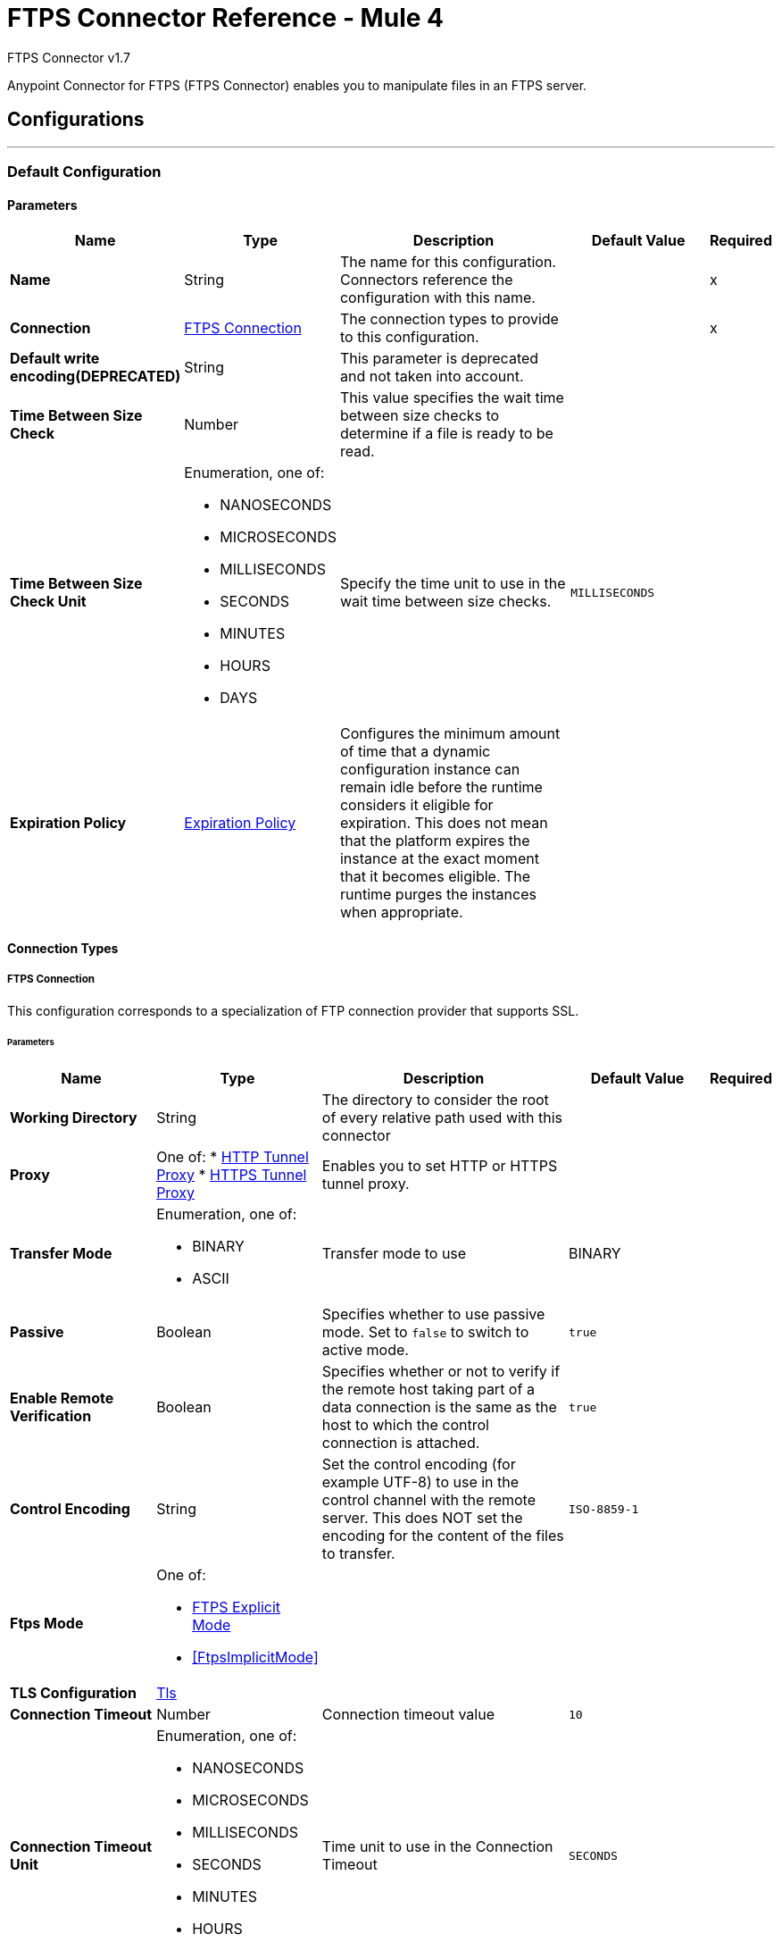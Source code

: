 = FTPS Connector Reference - Mule 4



FTPS Connector v1.7

Anypoint Connector for FTPS (FTPS Connector) enables you to manipulate files in an FTPS server.




== Configurations
---
[[config]]
=== Default Configuration

==== Parameters
[%header,cols="20s,20a,35a,20a,5a"]
|===
| Name | Type | Description | Default Value | Required
|Name | String | The name for this configuration. Connectors reference the configuration with this name. | | x
| Connection a| <<config_connection, FTPS Connection>>
 | The connection types to provide to this configuration. | | x
| Default write encoding(DEPRECATED) a| String |  This parameter is deprecated and not taken into account. |  |
| Time Between Size Check a| Number | This value specifies the wait time between size checks to determine if a file is ready to be read. |  |
| Time Between Size Check Unit a| Enumeration, one of:

** NANOSECONDS
** MICROSECONDS
** MILLISECONDS
** SECONDS
** MINUTES
** HOURS
** DAYS |  Specify the time unit to use in the wait time between size checks. |  `MILLISECONDS` |
| Expiration Policy a| <<ExpirationPolicy>> |  Configures the minimum amount of time that a dynamic configuration instance can remain idle before the runtime considers it eligible for expiration. This does not mean that the platform expires the instance at the exact moment that it becomes eligible. The runtime purges the instances when appropriate. |  |
|===

==== Connection Types

[[config_connection]]
===== FTPS Connection

This configuration corresponds to a specialization of FTP connection provider that supports SSL.


====== Parameters
[%header,cols="20s,20a,35a,20a,5a"]
|===
| Name | Type | Description | Default Value | Required
| Working Directory a| String |  The directory to consider the root of every relative path used with this connector |  |
| Proxy a| One of:
* <<HttpTunnelProxy>>
* <<HttpsTunnelProxy>> | Enables you to set HTTP or HTTPS tunnel proxy. |  |
| Transfer Mode a| Enumeration, one of:

** BINARY
** ASCII |  Transfer mode to use |  BINARY |
| Passive a| Boolean |  Specifies whether to use passive mode. Set to `false` to switch to active mode. |  `true` |
| Enable Remote Verification a| Boolean |  Specifies whether or not to verify if the remote host taking part of a data connection is the same as the host to which the control connection is attached. |  `true` |
| Control Encoding a| String |  Set the control encoding (for example UTF-8) to use in the control channel with the remote server. This does NOT set the encoding for the content of the files to transfer. |  `ISO-8859-1` |
| Ftps Mode a| One of:

* <<FtpsExplicitMode>>
* <<FtpsImplicitMode>> |  |  |
| TLS Configuration a| <<Tls>> |  |  |
| Connection Timeout a| Number |  Connection timeout value |  `10` |
| Connection Timeout Unit a| Enumeration, one of:

** NANOSECONDS
** MICROSECONDS
** MILLISECONDS
** SECONDS
** MINUTES
** HOURS
** DAYS |  Time unit to use in the Connection Timeout |  `SECONDS` |
| Response Timeout a| Number |  Response timeout value |  `10` |
| Response Timeout Unit a| Enumeration, one of:

** NANOSECONDS
** MICROSECONDS
** MILLISECONDS
** SECONDS
** MINUTES
** HOURS
** DAYS |  Time unit to use in the Response Timeout |  `SECONDS` |
| Host a| String |  |  | x
| Port a| Number |  |  21 |
| Username a| String |  |  |
| Password a| String |  |  |
| Reconnection a| <<Reconnection>> |  When the application is deployed, a connectivity test is performed on all connectors. If set to `true`, deployment fails if the test doesn't pass after exhausting the associated reconnection strategy. |  |
| Pooling Profile a| <<PoolingProfile>> |  Characteristics of the connection pool |  |
|===

== Supported Operations
* <<copy>>
* <<createDirectory>>
* <<delete>>
* <<list>>
* <<move>>
* <<read>>
* <<rename>>
* <<write>>

== Associated Sources
* <<listener>>


== Operations

[[copy]]
=== Copy
`<ftps:copy>`


==== Parameters
[%header,cols="20s,20a,35a,20a,5a"]
|===
| Name | Type | Description | Default Value | Required
| Configuration | String | The name of the configuration to use. | | x
| Source Path a| String |  |  | x
| Target Path a| String |  |  | x
| Create Parent Directories a| Boolean |  |  `true` |
| Overwrite a| Boolean |  |  `false` |
| Rename To a| String |  |  |
| Reconnection Strategy a| * <<reconnect>>
* <<reconnect-forever>> |  A retry strategy in case of connectivity errors. |  |
|===


=== For Configurations
* <<config>>

==== Throws
* FTPS:ILLEGAL_PATH
* FTPS:RETRY_EXHAUSTED
* FTPS:FILE_ALREADY_EXISTS
* FTPS:CONNECTIVITY


[[createDirectory]]
=== Create Directory
`<ftps:create-directory>`


==== Parameters
[%header,cols="20s,20a,35a,20a,5a"]
|===
| Name | Type | Description | Default Value | Required
| Configuration | String | The name of the configuration to use. | | x
| Directory Path a| String |  |  | x
| Reconnection Strategy a| * <<reconnect>>
* <<reconnect-forever>> |  A retry strategy in case of connectivity errors. |  |
|===


=== For Configurations
* <<config>>

==== Throws
* FTPS:ILLEGAL_PATH
* FTPS:RETRY_EXHAUSTED
* FTPS:FILE_ALREADY_EXISTS
* FTPS:CONNECTIVITY
* FTPS:ACCESS_DENIED


[[delete]]
=== Delete
`<ftps:delete>`


==== Parameters
[%header,cols="20s,20a,35a,20a,5a"]
|===
| Name | Type | Description | Default Value | Required
| Configuration | String | The name of the configuration to use. | | x
| Path a| String |  |  | x
| Reconnection Strategy a| * <<reconnect>>
* <<reconnect-forever>> |  A retry strategy in case of connectivity errors. |  |
|===


=== For Configurations
* <<config>>

==== Throws
* FTPS:ILLEGAL_PATH
* FTPS:RETRY_EXHAUSTED
* FTPS:CONNECTIVITY
* FTPS:ACCESS_DENIED


[[list]]
=== List
`<ftps:list>`


==== Parameters
[%header,cols="20s,20a,35a,20a,5a"]
|===
| Name | Type | Description | Default Value | Required
| Configuration | String | The name of the configuration to use. | | x
| Directory Path a| String |  |  | x
| Recursive a| Boolean |  |  `false` |
| File Matching Rules a| <<matcher>> |  Matcher to filter the listed files |  |
| Time Between Size Check a| Number |  |  |
| Time Between Size Check Unit a| Enumeration, one of:

** NANOSECONDS
** MICROSECONDS
** MILLISECONDS
** SECONDS
** MINUTES
** HOURS
** DAYS |  |  |
| Streaming Strategy a| * <<repeatable-in-memory-iterable>>
* <<repeatable-file-store-iterable>>
* non-repeatable-iterable |  Configure to use repeatable streams. |  |
| Target Variable a| String |  The name of a variable to store the operation's output. |  |
| Target Value a| String |  An expression to evaluate against the operation's output and store the expression outcome in the target variable |  `#[payload]` |
| Reconnection Strategy a| * <<reconnect>>
* <<reconnect-forever>> |  A retry strategy in case of connectivity errors |  |
|===

==== Output
[%autowidth.spread]
|===
|Type |Array of Message of [Any] payload and [<<FtpFileAttributes>>] attributes
|===

=== For Configurations
* <<config>>

==== Throws
* FTPS:ILLEGAL_PATH
* FTPS:ACCESS_DENIED


[[move]]
=== Move
`<ftps:move>`


==== Parameters
[%header,cols="20s,20a,35a,20a,5a"]
|===
| Name | Type | Description | Default Value | Required
| Configuration | String | The name of the configuration to use. | | x
| Source Path a| String |  |  | x
| Target Path a| String |  |  | x
| Create Parent Directories a| Boolean |  | `true` |
| Overwrite a| Boolean |  |  `false` |
| Rename To a| String |  |  |
| Reconnection Strategy a| * <<reconnect>>
* <<reconnect-forever>> |  A retry strategy in case of connectivity errors. |  |
|===


=== For Configurations
* <<config>>

==== Throws
* FTPS:ILLEGAL_PATH
* FTPS:RETRY_EXHAUSTED
* FTPS:FILE_ALREADY_EXISTS
* FTPS:CONNECTIVITY


[[read]]
=== Read
`<ftps:read>`


==== Parameters
[%header,cols="20s,20a,35a,20a,5a"]
|===
| Name | Type | Description | Default Value | Required
| Configuration | String | The name of the configuration to use. | | x
| File Path a| String |  |  | x
| Lock a| Boolean |  | `false` |
| Time Between Size Check a| Number |  |  |
| Time Between Size Check Unit a| Enumeration, one of:

** NANOSECONDS
** MICROSECONDS
** MILLISECONDS
** SECONDS
** MINUTES
** HOURS
** DAYS |  |  |
| Output Mime Type a| String |  The MIME type of the payload that this operation outputs. |  |
| Output Encoding a| String |  The encoding of the payload that this operation outputs. |  |
| Streaming Strategy a| * <<repeatable-in-memory-stream>>
* <<repeatable-file-store-stream>>
* non-repeatable-stream |  Configure to use repeatable streams. |  |
| Target Variable a| String |  The name of a variable to store the operation's output. |  |
| Target Value a| String |  An expression to evaluate against the operation's output and store the expression outcome in the target variable |  `#[payload]` |
| Reconnection Strategy a| * <<reconnect>>
* <<reconnect-forever>> |  A retry strategy in case of connectivity errors. |  |
|===

==== Output
[%autowidth.spread]
|===
|Type |Binary
| Attributes Type a| <<FtpFileAttributes>>
|===

=== For Configurations
* <<config>>

==== Throws
* FTPS:ILLEGAL_PATH
* FTPS:FILE_LOCK
* FTPS:RETRY_EXHAUSTED
* FTPS:CONNECTIVITY
* FTPS:ACCESS_DENIED


[[rename]]
=== Rename
`<ftps:rename>`


==== Parameters
[%header,cols="20s,20a,35a,20a,5a"]
|===
| Name | Type | Description | Default Value | Required
| Configuration | String | The name of the configuration to use. | | x
| Path a| String |  |  | x
| New Name a| String |  |  | x
| Overwrite a| Boolean |  |  `false` |
| Reconnection Strategy a| * <<reconnect>>
* <<reconnect-forever>> |  A retry strategy in case of connectivity errors. |  |
|===


=== For Configurations
* <<config>>

==== Throws
* FTPS:ILLEGAL_PATH
* FTPS:RETRY_EXHAUSTED
* FTPS:FILE_ALREADY_EXISTS
* FTPS:CONNECTIVITY
* FTPS:ACCESS_DENIED


[[write]]
=== Write
`<ftps:write>`


==== Parameters
[%header,cols="20s,20a,35a,20a,5a"]
|===
| Name | Type | Description | Default Value | Required
| Configuration | String | The name of the configuration to use. | | x
| Path a| String |  |  | x
| Content a| Binary |  Content to be written into the file |  `#[payload]` |
| Encoding (DEPRECATED) a| String |  This parameter is deprecated and not taken into account for the operation execution. |  |
| Create Parent Directories a| Boolean |  |  `true` |
| Lock a| Boolean |  |  `false` |
| Write Mode a| Enumeration, one of:

** OVERWRITE
** APPEND
** CREATE_NEW |  How to write the file |  `OVERWRITE` |
| Reconnection Strategy a| * <<reconnect>>
* <<reconnect-forever>> |  A retry strategy in case of connectivity errors |  |
|===


=== For Configurations
* <<config>>

==== Throws
* FTPS:ILLEGAL_PATH
* FTPS:FILE_LOCK
* FTPS:RETRY_EXHAUSTED
* FTPS:FILE_ALREADY_EXISTS
* FTPS:CONNECTIVITY
* FTPS:ACCESS_DENIED
* FTPS:ILLEGAL_CONTENT


== Sources

[[listener]]
=== On New or Updated File
`<ftps:listener>`


==== Parameters
[%header,cols="20s,20a,35a,20a,5a"]
|===
| Name | Type | Description | Default Value | Required
| Configuration | String | The name of the configuration to use | | x
| Directory a| String |  |  |
| Recursive a| Boolean |  Whether or not to also catch files created on sub directories |  `true` |
| Matcher a| <<matcher>> |  |  |
| Watermark Enabled a| Boolean |  |  `false` |
| Time Between Size Check a| Number |  Wait time, in milliseconds, between size checks to determine if a file is ready to be read. |  |
| Time Between Size Check Unit a| Enumeration, one of:

** NANOSECONDS
** MICROSECONDS
** MILLISECONDS
** SECONDS
** MINUTES
** HOURS
** DAYS |  Time unit to use in the wait time between size checks |  |
| Output Mime Type a| String |  The MIME type of the payload that this operation outputs. |  |
| Output Encoding a| String |  The encoding of the payload that this operation outputs. |  |
| Primary Node Only a| Boolean |  Whether to execute this source only on the primary node when running in a cluster |  |
| Scheduling Strategy a| scheduling-strategy |  Configures the scheduler that triggers the polling |  | x
| Streaming Strategy a| * <<repeatable-in-memory-stream>>
* <<repeatable-file-store-stream>>
* non-repeatable-stream |  Configure to use repeatable streams |  |
| Redelivery Policy a| <<RedeliveryPolicy>> |  Defines a policy for processing the redelivery of the same message |  |
| Reconnection Strategy a| * <<reconnect>>
* <<reconnect-forever>> |  A retry strategy in case of connectivity errors |  |
| Auto Delete a| Boolean |  |  `false` |
| Move To Directory a| String |  |  |
| Rename To a| String |  |  |
| Apply Post Action When Failed a| Boolean |  | `true` |
|===

==== Output
[%autowidth.spread]
|===
|Type |Binary
| Attributes Type a| <<FtpFileAttributes>>
|===

=== For Configurations
* <<config>>



== Types
[[Tls]]
=== Tls

[cols=".^20%,.^25%,.^30%,.^15%,.^10%", options="header"]
|===
| Field | Type | Description | Default Value | Required
| Enabled Protocols a| String | A comma separated list of protocols enabled for this context. |  |
| Enabled Cipher Suites a| String | A comma separated list of cipher suites enabled for this context. |  |
| Trust Store a| <<TrustStore>> |  |  |
| Key Store a| <<KeyStore>> |  |  |
| Revocation Check a| * <<standard-revocation-check>>
* <<custom-ocsp-responder>>
* <<crl-file>> |  |  |
|===

[[TrustStore]]
=== Truststore
Configures the TLS truststore.

[cols=".^20%,.^25%,.^30%,.^15%,.^10%", options="header"]
|===
| Field | Type | Description | Default Value | Required
| Path a| String | Path to the truststore. Mule resolves the path relative to the current classpath and file system. |  |
| Password a| String | Password used to protect the truststore. |  |
| Type a| String | Type of truststore. |  |
| Algorithm a| String | Encryption algorithm that the truststore uses. |  |
| Insecure a| Boolean | If `true`, Mule stops performing certificate validations. Setting this to `true` can make connections vulnerable to attacks. |  |
|===

[[KeyStore]]
=== Key Store
Configures the keystore for the TLS protocol. The keystore you generate contains a private key and a public certificate.

[cols=".^20%,.^25%,.^30%,.^15%,.^10%", options="header"]
|===
| Field | Type | Description | Default Value | Required
| Path a| String | Path to the keystore. Mule resolves the path relative to the current classpath and file system, if possible. |  |
| Type a| String | Type of keystore used. |  |
| Alias a| String | Alias of the key to use when the keystore contains multiple private keys. By default, Mule uses the first key in the file. |  |
| Key Password a| String | Password used to protect the private key. |  |
| Password a| String | Password used to protect the key store. |  |
| Algorithm a| String | Encryption algorithm that the keystore uses. |  |
|===

[[standard-revocation-check]]
=== Standard Revocation Check

Configures standard revocation checks for TLS certificates.

[cols=".^20%,.^25%,.^30%,.^15%,.^10%", options="header"]
|===
| Field | Type | Description | Default Value | Required
| Only End Entities a| Boolean | Verify the last element of the certificate chain only. |  |
| Prefer Crls a| Boolean | Try CRL instead of OCSP first. |  |
| No Fallback a| Boolean | Do not use the secondary checking method, which is the method not specified in the Prefer Crls field. |  |
| Soft Fail a| Boolean | Avoid verification failure when the revocation server cannot be reached or is busy. |  |
|===

[[custom-ocsp-responder]]
=== Custom Ocsp Responder

Configures a custom OCSP responder for certification revocation checks.

[cols=".^20%,.^25%,.^30%,.^15%,.^10%", options="header"]
|===
| Field | Type | Description | Default Value | Required
| Url a| String | URL of the OCSP responder. |  |
| Cert Alias a| String | Alias of the signing certicate for the OCSP response. If specified, the alias must be in the truststore. |  |
|===

[[crl-file]]

=== Crl File
Specifies the location of the certification revocation list (CRL) file.

[cols=".^20%,.^25%,.^30%,.^15%,.^10%", options="header"]
|===
| Field | Type | Description | Default Value | Required
| Path a| String |Path to the CRL file. |  |
|===


[[Reconnection]]
=== Reconnection

[%header,cols="20s,25a,30a,15a,10a"]
|===
| Field | Type | Description | Default Value | Required
| Fails Deployment a| Boolean | When the application is deployed, a connectivity test is performed on all connectors. If set to `true`, deployment fails if the test doesn't pass after exhausting the associated reconnection strategy. |  |
| Reconnection Strategy a| * <<reconnect>>
* <<reconnect-forever>> | The reconnection strategy to use. |  |
|===

[[reconnect]]
=== Reconnect

[%header%autowidth.spread]
|===
| Field | Type | Description | Default Value | Required
| Frequency a| Number | How often in milliseconds to reconnect. | |
| Count a| Number | How many reconnection attempts to make. | |
| blocking |Boolean |If false, the reconnection strategy runs in a separate, non-blocking thread. |true |
|===

[[reconnect-forever]]
=== Reconnect Forever

[%header%autowidth.spread]
|===
| Field | Type | Description | Default Value | Required
| Frequency a| Number | How often in milliseconds to reconnect. | |
| blocking |Boolean |If false, the reconnection strategy runs in a separate, non-blocking thread. |true |
|===


[[PoolingProfile]]
=== Pooling Profile

[%header,cols="20s,25a,30a,15a,10a"]
|===
| Field | Type | Description | Default Value | Required
| Max Active a| Number | Controls the maximum number of Mule components that can be borrowed from a session at one time. When set to a negative value, there is no limit to the number of components that may be active at one time. When maxActive is exceeded, the pool is said to be exhausted. |  |
| Max Idle a| Number | Controls the maximum number of Mule components that can sit idle in the pool at any time. When set to a negative value, there is no limit to the number of Mule components that may be idle at one time. |  |
| Max Wait a| Number | Specifies the number of milliseconds to wait for a pooled component to become available when the pool is exhausted and the exhaustedAction is set to `WHEN_EXHAUSTED_WAIT`. |  |
| Min Eviction Millis a| Number | Determines the minimum amount of time an object may sit idle in the pool before it is eligible for eviction. When non-positive, no objects will be evicted from the pool due to idle time alone. |  |
| Eviction Check Interval Millis a| Number | Specifies the number of milliseconds between runs of the object evictor. When non-positive, no object evictor is executed. |  |
| Exhausted Action a| Enumeration, one of:

** WHEN_EXHAUSTED_GROW
** WHEN_EXHAUSTED_WAIT
** WHEN_EXHAUSTED_FAIL a| Specifies the behavior of the Mule component pool when the pool is exhausted. Possible values are:

* `WHEN_EXHAUSTED_FAIL` Will throw a NoSuchElementException
* `WHEN_EXHAUSTED_WAIT` Will block by invoking Object.wait(long) until a new or idle object is available
* `WHEN_EXHAUSTED_GROW` Will create a new Mule instance and return it, essentially making maxActive meaningless. If a positive maxWait value is supplied, it will block for, at most, that many milliseconds, after which a `NoSuchElementException` is thrown. If maxThreadWait is a negative value, it is blocked indefinitely. |  |
| Initialisation Policy a| Enumeration, one of:

** INITIALISE_NONE
** INITIALISE_ONE
** INITIALISE_ALL a| Determines how components in a pool should be initialized. The possible values are:

* `INITIALISE_NONE` Will not load any components into the pool on startup
* `INITIALISE_ONE` Will load one initial component into the pool on startup
* `INITIALISE_ALL` Will load all components in the pool on startup |  |
| Disabled a| Boolean | Whether pooling should be disabled |  |
|===

[[ExpirationPolicy]]
=== Expiration Policy

[%header,cols="20s,25a,30a,15a,10a"]
|===
| Field | Type | Description | Default Value | Required
| Max Idle Time a| Number | A scalar time value for the maximum amount of time a dynamic configuration instance should be allowed to be idle before it's considered eligible for expiration |  |
| Time Unit a| Enumeration, one of:

** NANOSECONDS
** MICROSECONDS
** MILLISECONDS
** SECONDS
** MINUTES
** HOURS
** DAYS | A time unit that qualifies the maxIdleTime attribute |  |
|===

[[FtpFileAttributes]]
=== Ftp File Attributes

[%header,cols="20s,25a,30a,15a,10a"]
|===
| Field | Type | Description | Default Value | Required
| Timestamp a| DateTime |  |  |
| Name a| String |  |  | x
| Size a| Number |  |  | x
| Regular File a| Boolean |  | `false` |
| Directory a| Boolean |  | `false` |
| Symbolic Link a| Boolean |  | `false` |
| Path a| String |  |  | x
| File Name a| String |  |  | x
|===

[[matcher]]
=== Matcher

[%header,cols="20s,25a,30a,15a,10a"]
|===
| Field | Type | Description | Default Value | Required
| Timestamp Since a| DateTime |  |  |
| Timestamp Until a| DateTime |  |  |
| Not Updated In The Last a| Number |  |  |
| Updated In The Last a| Number |  |  |
| Time Unit a| Enumeration, one of:

** NANOSECONDS
** MICROSECONDS
** MILLISECONDS
** SECONDS
** MINUTES
** HOURS
** DAYS |  | SECONDS |
| Case Sensitive a| Boolean | Enables you to configure an external file system matcher as case sensitive or insensitive. | true |  
| Filename Pattern a| String |  |  |
| Path Pattern a| String |  |  |
| Directories a| Enumeration, one of:

** REQUIRE
** INCLUDE
** EXCLUDE |  | INCLUDE |
| Regular Files a| Enumeration, one of:

** REQUIRE
** INCLUDE
** EXCLUDE |  | INCLUDE |
| Sym Links a| Enumeration, one of:

** REQUIRE
** INCLUDE
** EXCLUDE |  | INCLUDE |
| Min Size a| Number |  |  |
| Max Size a| Number |  |  |
|===

[[repeatable-in-memory-stream]]
=== Repeatable In Memory Stream

[%header,cols="20s,25a,30a,15a,10a"]
|===
| Field | Type | Description | Default Value | Required
| Initial Buffer Size a| Number | The amount of memory that will be allocated to consume the stream and provide random access to it. If the stream contains more data than can be fit into this buffer, then the buffer expands according to the bufferSizeIncrement attribute, with an upper limit of maxInMemorySize. |  |
| Buffer Size Increment a| Number | This is by how much the buffer size expands if it exceeds its initial size. Setting a value of zero or lower means that the buffer should not expand, meaning that a `STREAM_MAXIMUM_SIZE_EXCEEDED` error is raised when the buffer gets full. |  |
| Max Buffer Size a| Number | The maximum amount of memory to use. If more than that is used then a `STREAM_MAXIMUM_SIZE_EXCEEDED` error is raised. A value lower than or equal to zero means no limit. |  |
| Buffer Unit a| Enumeration, one of:

** BYTE
** KB
** MB
** GB | The unit in which all these attributes are expressed |  |
|===

[[repeatable-file-store-stream]]
=== Repeatable File Store Stream

[%header,cols="20s,25a,30a,15a,10a"]
|===
| Field | Type | Description | Default Value | Required
| In Memory Size a| Number | Defines the maximum memory the stream should use to keep data in memory. If more than that is consumed then it will start to buffer the content on disk. |  |
| Buffer Unit a| Enumeration, one of:

** BYTE
** KB
** MB
** GB | The unit in which maxInMemorySize is expressed |  |
|===

[[RedeliveryPolicy]]
=== Redelivery Policy

[%header,cols="20s,25a,30a,15a,10a"]
|===
| Field | Type | Description | Default Value | Required
| Max Redelivery Count a| Number | The maximum number of times a message can be redelivered and processed unsuccessfully before triggering process-failed-message |  |
| Use Secure Hash a| Boolean | Whether to use a secure hash algorithm to identify a redelivered message. |  |
| Message Digest Algorithm a| String | The secure hashing algorithm to use. If not set, the default is `SHA-256`. | `SHA-256` |
| Id Expression a| String | Defines one or more expressions to use to determine when a message has been redelivered. This property can be set only if useSecureHash is `false`. |  |
| Object Store a| Object Store | The object store where the redelivery counter for each message is stored. |  |
|===

[[repeatable-in-memory-iterable]]
=== Repeatable In Memory Iterable

[%header,cols="20s,25a,30a,15a,10a"]
|===
| Field | Type | Description | Default Value | Required
| Initial Buffer Size a| Number | The amount of instances that is initially be allowed to be kept in memory to consume the stream and provide random access to it. If the stream contains more data than can fit into this buffer, then the buffer expands according to the bufferSizeIncrement attribute, with an upper limit of maxInMemorySize. Default value is 100 instances. | `100` |
| Buffer Size Increment a| Number | This is by how much the buffer size expands if it exceeds its initial size. Setting a value of zero or lower means that the buffer should not expand, meaning that a `STREAM_MAXIMUM_SIZE_EXCEEDED` error is raised when the buffer gets full. Default value is 100 instances. | `100` |
| Max Buffer Size a| Number | The maximum amount of memory to use. If more than that is used then a `STREAM_MAXIMUM_SIZE_EXCEEDED` error is raised. A value lower than or equal to zero means no limit. |  |
|===

[[repeatable-file-store-iterable]]
=== Repeatable File Store Iterable

[%header,cols="20s,25a,30a,15a,10a"]
|===
| Field | Type | Description | Default Value | Required
| In Memory Objects a| Number | The maximum amount of instances to keep in memory. If more than this is required, then content starts to buffer on the disk. |  |
| Buffer Unit a| Enumeration, one of:

** BYTE
** KB
** MB
** GB | The unit in which maxInMemorySize is expressed |  |
|===

[[FtpsExplicitMode]]
=== FTPS Explicit Mode

[%header,cols="20s,25a,30a,15a,10a"]
|===
| Field | Type | Description | Default Value | Required
| Prot Setting a| Enumeration, one of:

** CLEAR
** PRIVATE |  |  |
|===

[[ProtSettingExporterSubType]]
=== Prot Setting Exporter Sub Type

[%header,cols="20s,25a,30a,15a,10a"]
|===
| Field | Type | Description | Default Value | Required
| Prot Setting a| Enumeration, one of:

** CLEAR
** PRIVATE |  |  | x
|===

[[HttpTunnelProxy]]
=== HTTP Tunnel Proxy
[cols=".^20%,.^25%,.^30%,.^15%,.^10%", options="header"]
|===
| Field | Type | Description | Default Value | Required
| Host a| String | The FTP proxy server host, such as www.mulesoft.com, localhost, or 192.168.0.1, etc. |  |
| Port a| Number | Port number of the FTP proxy server to connect. |  |
| Username a| String | Username for the FTP proxy server. Required if the proxy server is authenticated. |  |
| Password a| String | Password for the FTP proxy server. Required if the proxy server is authenticated. |  |
|===

[[HttpsTunnelProxy]]
=== HTTPS Tunnel Proxy

[cols=".^20%,.^25%,.^30%,.^15%,.^10%", options="header"]
|===
| Field | Type | Description | Default Value | Required
| Tls Context Factory a| <<Tls>> |  |  |
| Host a| String | The FTP proxy server host, such as www.mulesoft.com, localhost, or 192.168.0.1, etc. |  |
| Port a| Number | Port number of the FTP proxy server to connect. |  |
| Username a| String | Username for the FTP proxy server. Required if the proxy server is authenticated. |  |
| Password a| String | Password for the FTP proxy server. Required if the Proxy server is authenticated. |  |
|===




== See Also

* xref:release-notes::connector/connector-ftps.adoc[FTPS Connector Release Notes]
* https://help.mulesoft.com[MuleSoft Help Center]
